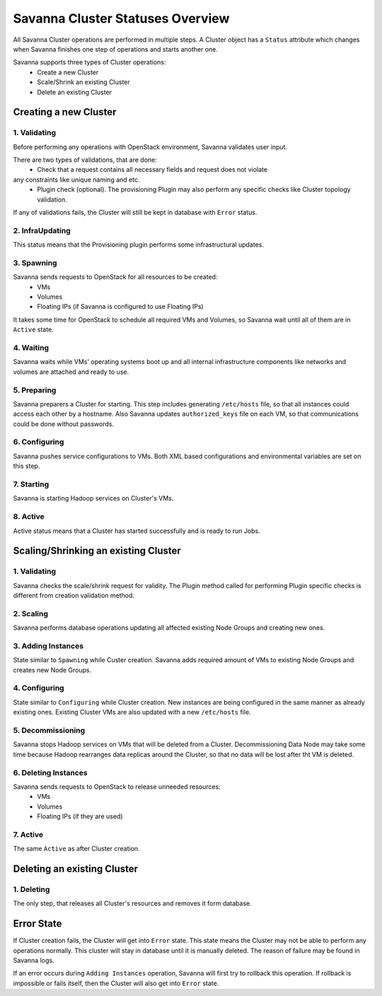 Savanna Cluster Statuses Overview
=================================

All Savanna Cluster operations are performed in multiple steps. A Cluster object
has a ``Status`` attribute which changes when Savanna finishes one step of
operations and starts another one.

Savanna supports three types of Cluster operations:
 * Create a new Cluster
 * Scale/Shrink an existing Cluster
 * Delete an existing Cluster

Creating a new Cluster
----------------------

1. Validating
~~~~~~~~~~~~~

Before performing any operations with OpenStack environment, Savanna validates
user input.

There are two types of validations, that are done:
 * Check that a request contains all necessary fields and request does not violate
any constraints like unique naming and etc.
 * Plugin check (optional). The provisioning Plugin may also perform any specific checks like Cluster topology validation.

If any of validations fails, the Cluster will still be kept in database with ``Error``
status.

2. InfraUpdating
~~~~~~~~~~~~~~~~

This status means that the Provisioning plugin performs some infrastructural updates.

3. Spawning
~~~~~~~~~~~

Savanna sends requests to OpenStack for all resources to be created:
 * VMs
 * Volumes
 * Floating IPs (if Savanna is configured to use Floating IPs)

It takes some time for OpenStack to schedule all required VMs and Volumes,
so Savanna wait until all of them are in ``Active`` state.

4. Waiting
~~~~~~~~~~

Savanna waits while VMs' operating systems boot up and all internal infrastructure
components like networks and volumes are attached and ready to use.

5. Preparing
~~~~~~~~~~~~

Savanna preparers a Cluster for starting. This step includes generating ``/etc/hosts``
file, so that all instances could access each other by a hostname. Also Savanna
updates ``authorized_keys`` file on each VM, so that communications could be done
without passwords.

6. Configuring
~~~~~~~~~~~~~~

Savanna pushes service configurations to VMs. Both XML based configurations and
environmental variables are set on this step.

7. Starting
~~~~~~~~~~~

Savanna is starting Hadoop services on Cluster's VMs.

8. Active
~~~~~~~~~

Active status means that a Cluster has started successfully and is ready to run Jobs.


Scaling/Shrinking an existing Cluster
-------------------------------------

1. Validating
~~~~~~~~~~~~~

Savanna checks the scale/shrink request for validity. The Plugin method called
for performing Plugin specific checks is different from creation validation method.

2. Scaling
~~~~~~~~~~

Savanna performs database operations updating all affected existing Node Groups
and creating new ones.

3. Adding Instances
~~~~~~~~~~~~~~~~~~~

State similar to ``Spawning`` while Custer creation. Savanna adds required amount
of VMs to existing Node Groups and creates new Node Groups.

4. Configuring
~~~~~~~~~~~~~~

State similar to ``Configuring`` while Cluster creation. New instances are being configured
in the same manner as already existing ones. Existing Cluster VMs are also updated
with a new ``/etc/hosts`` file.

5. Decommissioning
~~~~~~~~~~~~~~~~~~

Savanna stops Hadoop services on VMs that will be deleted from a Cluster.
Decommissioning Data Node may take some time because Hadoop rearranges data replicas
around the Cluster, so that no data will be lost after tht VM is deleted.

6. Deleting Instances
~~~~~~~~~~~~~~~~~~~~~

Savanna sends requests to OpenStack to release unneeded resources:
 * VMs
 * Volumes
 * Floating IPs (if they are used)

7. Active
~~~~~~~~~

The same ``Active`` as after Cluster creation.


Deleting an existing Cluster
----------------------------

1. Deleting
~~~~~~~~~~~

The only step, that releases all Cluster's resources and removes it form database.

Error State
-----------

If Cluster creation fails, the Cluster will get into ``Error`` state.
This state means the Cluster may not be able to perform any operations normally.
This cluster will stay in database until it is manually deleted. The reason of
failure may be found in Savanna logs.


If an error occurs during ``Adding Instances`` operation, Savanna will first
try to rollback this operation. If rollback is impossible or fails itself, then
the Cluster will also get into ``Error`` state.